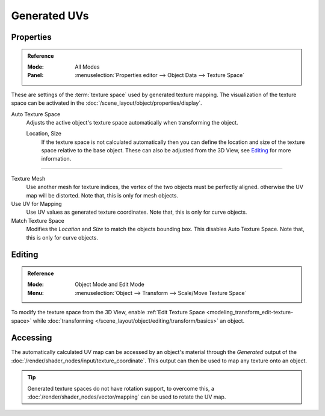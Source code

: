 
*************
Generated UVs
*************

.. _properties-texture-space:
.. _bpy.types.*texspace:
.. _bpy.types.Mesh.texture_mesh:
.. _bpy.types.Curve.use_uv_as_generated:
.. _bpy.ops.curve.match_texture_space:

Properties
==========

.. admonition:: Reference
   :class: refbox

   :Mode:      All Modes
   :Panel:     :menuselection:`Properties editor --> Object Data --> Texture Space`

These are settings of the :term:`texture space` used by generated texture mapping.
The visualization of the texture space can be activated in the :doc:`/scene_layout/object/properties/display`.

Auto Texture Space
   Adjusts the active object's texture space automatically when transforming the object.

   Location, Size
      If the texture space is not calculated automatically then you can define
      the location and size of the texture space relative to the base object.
      These can also be adjusted from the 3D View, see `Editing`_ for more information.

------------------------

Texture Mesh
   Use another mesh for texture indices, the vertex of the two objects must be perfectly aligned.
   otherwise the UV map will be distorted. Note that, this is only for mesh objects.
Use UV for Mapping
   Use UV values as generated texture coordinates. Note that, this is only for curve objects.
Match Texture Space
   Modifies the *Location* and *Size* to match the objects bounding box.
   This disables Auto Texture Space. Note that, this is only for curve objects.

   .. is Match Texture Space the same thing as Auto Texture Space?


.. _properties-texture-space-editing:

Editing
=======

.. admonition:: Reference
   :class: refbox

   :Mode:      Object Mode and Edit Mode
   :Menu:      :menuselection:`Object --> Transform --> Scale/Move Texture Space`

To modify the texture space from the 3D View, enable
:ref:`Edit Texture Space <modeling_transform_edit-texture-space>`
while :doc:`transforming </scene_layout/object/editing/transform/basics>` an object.


Accessing
=========

The automatically calculated UV map can be accessed by an object's material through
the *Generated* output of the :doc:`/render/shader_nodes/input/texture_coordinate`.
This output can then be used to map any texture onto an object.

.. tip::

   Generated texture spaces do not have rotation support, to overcome this,
   a :doc:`/render/shader_nodes/vector/mapping` can be used to rotate the UV map.
